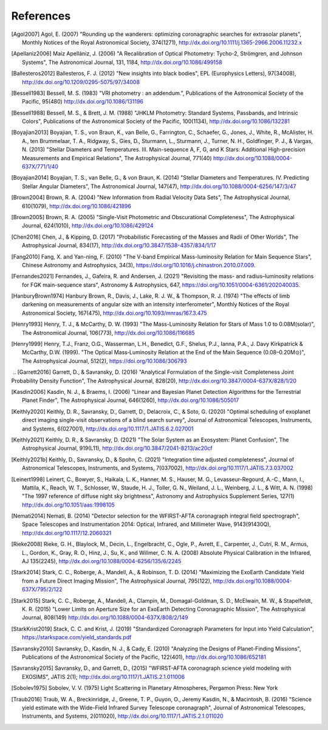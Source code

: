 .. _refs:

References
=============
.. [Agol2007] Agol, E. (2007) "Rounding up the wanderers: optimizing coronagraphic searches for extrasolar planets", Monthly Notices of the Royal Astronomical Society, 374(1271), http://dx.doi.org/10.1111/j.1365-2966.2006.11232.x

.. [Apellaniz2006] Maíz Apellániz, J. (2006) "A Recalibration of Optical Photometry: Tycho-2, Strömgren, and Johnson Systems", The Astronomical Journal, 131, 1184, http://dx.doi.org/10.1086/499158

.. [Ballesteros2012] Ballesteros, F. J. (2012) "New insights into black bodies", EPL (Europhysics Letters), 97(34008), http://dx.doi.org/10.1209/0295-5075/97/34008

.. [Bessell1983] Bessell, M. S. (1983) "VRI photometry : an addendum.", Publications of the Astronomical Society of the Pacific, 95(480) http://dx.doi.org/10.1086/131196

.. [Bessell1988] Bessell, M. S., & Brett, J. M. (1988) "JHKLM Photometry: Standard Systems, Passbands, and Intrinsic Colors", Publications of the Astronomical Society of the Pacific, 100(1134), http://dx.doi.org/10.1086/132281

.. [Boyajian2013] Boyajian, T. S., von Braun, K., van Belle, G., Farrington, C., Schaefer, G., Jones, J., White, R., McAlister, H. A., ten Brummelaar, T. A., Ridgway, S., Gies, D., Sturmann, L., Sturmann, J., Turner, N. H., Goldfinger, P. J., & Vargas, N.  (2013) "Stellar Diameters and Temperatures. III. Main-sequence A, F, G, and K Stars: Additional High-precision Measurements and Empirical Relations", The Astrophysical Journal, 771(40) http://dx.doi.org/10.1088/0004-637X/771/1/40

.. [Boyajian2014] Boyajian, T. S., van Belle, G., & von Braun, K. (2014) "Stellar Diameters and Temperatures. IV. Predicting Stellar Angular Diameters", The Astronomical Journal, 147(47), http://dx.doi.org/10.1088/0004-6256/147/3/47

.. [Brown2004] Brown, R. A. (2004) "New Information from Radial Velocity Data Sets", The Astrophysical Journal, 610(1079), http://dx.doi.org/10.1086/421896

.. [Brown2005] Brown, R. A. (2005) "Single-Visit Photometric and Obscurational Completeness", The Astrophysical Journal, 624(1010), http://dx.doi.org/10.1086/429124

.. [Chen2016] Chen, J., & Kipping, D. (2017) "Probabilistic Forecasting of the Masses and Radii of Other Worlds", The Astrophysical Journal, 834(17), http://dx.doi.org/10.3847/1538-4357/834/1/17

.. [Fang2010] Fang, X. and Yan-ning, F. (2010) "The V-band Empirical Mass-luminosity Relation for Main Sequence Stars", Chinese Astronomy and Astrophysics, 34(3), https://doi.org/10.1016/j.chinastron.2010.07.009.

.. [Fernandes2021] Fernandes, J., Gafeira, R. and Andersen, J. (2021) "Revisiting the mass- and radius–luminosity relations for FGK main-sequence stars", Astronomy & Astrophysics, 647, https://doi.org/10.1051/0004-6361/202040035.

.. [HanburyBrown1974] Hanbury Brown, R., Davis, J., Lake, R. J. W., & Thompson, R. J. (1974) "The effects of limb darkening on measurements of angular size with an intensity interferometer", Monthly Notices of the Royal Astronomical Society, 167(475), http://dx.doi.org/10.1093/mnras/167.3.475

.. [Henry1993] Henry, T. J., & McCarthy, D. W. (1993) "The Mass-Luminosity Relation for Stars of Mass 1.0 to 0.08M(solar)", The Astronomical Journal, 106(773), http://dx.doi.org/10.1086/116685 

.. [Henry1999] Henry, T.J., Franz, O.G., Wasserman, L.H., Benedict, G.F., Shelus, P.J., Ianna, P.A., J. Davy Kirkpatrick & McCarthy, D.W. (1999). "The Optical Mass‐Luminosity Relation at the End of the Main Sequence (0.08–0.20M⊙)", The Astrophysical Journal, 512(2), https://doi.org/10.1086/306793
‌
.. [Garrett2016] Garrett, D., & Savransky, D. (2016) "Analytical Formulation of the Single-visit Completeness Joint Probability Density Function", The Astrophysical Journal, 828(20), http://dx.doi.org/10.3847/0004-637X/828/1/20

.. [Kasdin2006] Kasdin, N. J., & Braems, I. (2006) "Linear and Bayesian Planet Detection Algorithms for the Terrestrial Planet Finder", The Astrophysical Journal, 646(1260), http://dx.doi.org/10.1086/505017

.. [Keithly2020] Keithly, D. R., Savransky, D., Garrett, D., Delacroix, C., & Soto, G. (2020) "Optimal scheduling of exoplanet direct imaging single-visit observations of a blind search survey", Journal of Astronomical Telescopes, Instruments, and Systems, 6(027001), http://dx.doi.org/10.1117/1.JATIS.6.2.027001

.. [Keithly2021] Keithly, D. R., & Savransky, D. (2021) "The Solar System as an Exosystem: Planet Confusion", The Astrophysical Journal, 919(L11), http://dx.doi.org/10.3847/2041-8213/ac20cf

.. [Keithly2021b] Keithly, D., Savransky, D., & Spohn, C. (2021) "Integration time adjusted completeness", Journal of Astronomical Telescopes, Instruments, and Systems, 7(037002), http://dx.doi.org/10.1117/1.JATIS.7.3.037002

.. [Leinert1998] Leinert, C., Bowyer, S., Haikala, L. K., Hanner, M. S., Hauser, M. G., Levasseur-Regourd, A.-C., Mann, I., Mattila, K., Reach, W. T., Schlosser, W., Staude, H. J., Toller, G. N., Weiland, J. L., Weinberg, J. L., & Witt, A. N.  (1998) "The 1997 reference of diffuse night sky brightness", Astronomy and Astrophysics Supplement Series, 127(1) http://dx.doi.org/10.1051/aas:1998105

.. [Nemati2014] Nemati, B. (2014) "Detector selection for the WFIRST-AFTA coronagraph integral field spectrograph", Space Telescopes and Instrumentation 2014: Optical, Infrared, and Millimeter Wave, 9143(91430Q), http://dx.doi.org/10.1117/12.2060321

.. [Rieke2008] Rieke, G. H., Blaylock, M., Decin, L., Engelbracht, C., Ogle, P., Avrett, E., Carpenter, J., Cutri, R. M., Armus, L., Gordon, K., Gray, R. O., Hinz, J., Su, K., and Willmer, C. N. A. (2008) Absolute Physical Calibration in the Infrared, AJ 135(2245), http://dx.doi.org/10.1088/0004-6256/135/6/2245

.. [Stark2014] Stark, C. C., Roberge, A., Mandell, A., & Robinson, T. D. (2014) "Maximizing the ExoEarth Candidate Yield from a Future Direct Imaging Mission", The Astrophysical Journal, 795(122), http://dx.doi.org/10.1088/0004-637X/795/2/122

.. [Stark2015] Stark, C. C., Roberge, A., Mandell, A., Clampin, M., Domagal-Goldman, S. D., McElwain, M. W., & Stapelfeldt, K. R.  (2015) "Lower Limits on Aperture Size for an ExoEarth Detecting Coronagraphic Mission", The Astrophysical Journal, 808(149) http://dx.doi.org/10.1088/0004-637X/808/2/149

.. [StarkKrist2019] Stack, C. C. and Krist, J. (2019) "Standardized Coronagraph Parameters for Input into Yield Calculation", https://starkspace.com/yield_standards.pdf

.. [Savransky2010] Savransky, D., Kasdin, N. J., & Cady, E. (2010) "Analyzing the Designs of Planet-Finding Missions", Publications of the Astronomical Society of the Pacific, 122(401), http://dx.doi.org/10.1086/652181

.. [Savransky2015] Savransky, D., and Garrett, D., (2015) "WFIRST-AFTA coronagraph science yield modeling with EXOSIMS", JATIS 2(1); http://dx.doi.org/10.1117/1.JATIS.2.1.011006

.. [Sobolev1975] Sobolev, V. V. (1975) Light Scattering in Planetary Atmospheres, Pergamon Press: New York

.. [Traub2016] Traub, W. A., Breckinridge, J., Greene, T. P., Guyon, O., Jeremy Kasdin, N., & Macintosh, B. (2016) "Science yield estimate with the Wide-Field Infrared Survey Telescope coronagraph", Journal of Astronomical Telescopes, Instruments, and Systems, 2(011020), http://dx.doi.org/10.1117/1.JATIS.2.1.011020
